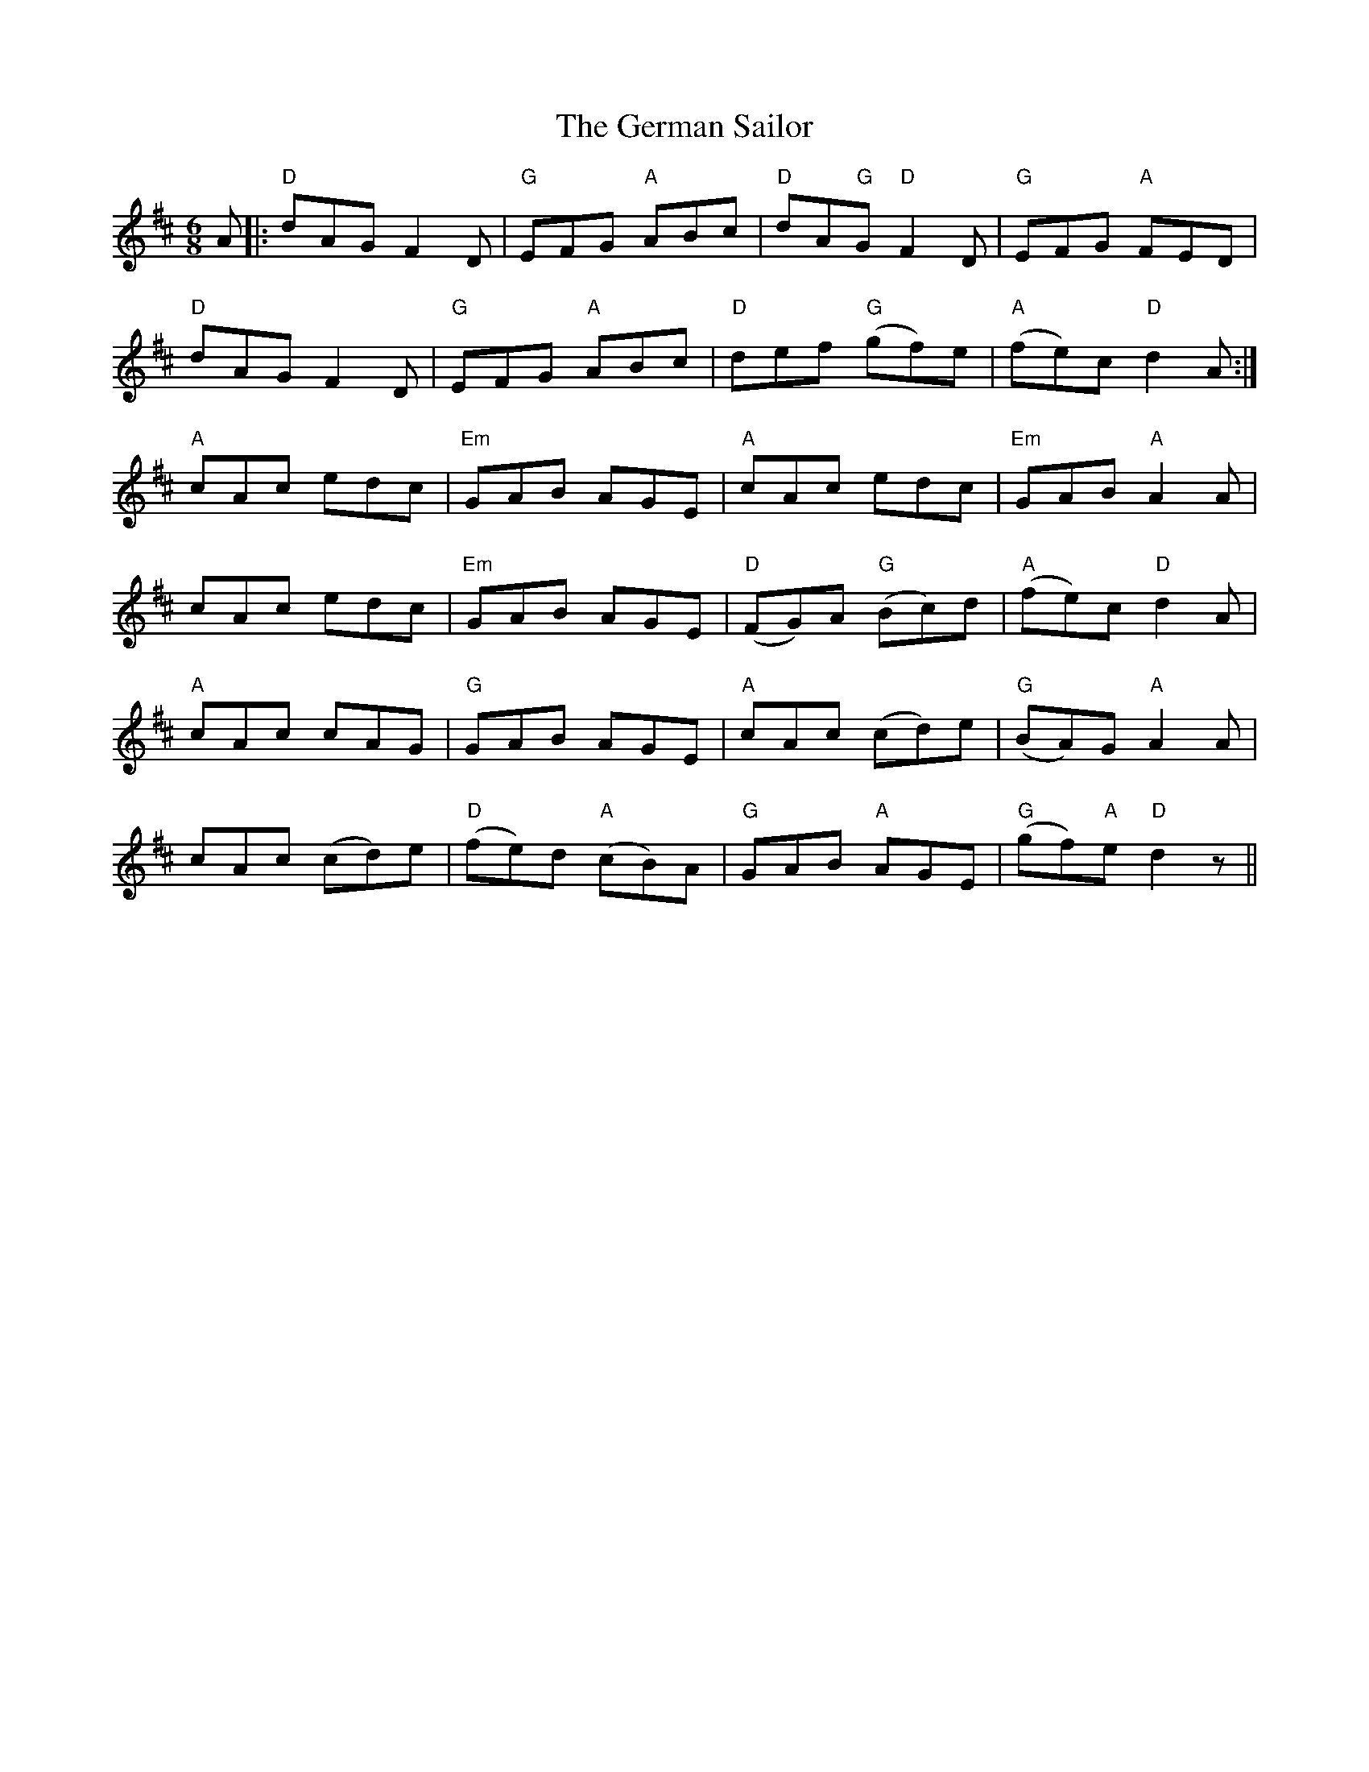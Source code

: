 X: 15065
T: German Sailor, The
R: jig
M: 6/8
K: Dmajor
A|:"D"dAG F2 D|"G"EFG "A"ABc|"D"dA"G"G "D"F2 D|"G"EFG "A"FED|
"D"dAG F2 D|"G"EFG "A"ABc|"D"def "G"(gf)e|"A"(fe)c "D"d2 A:|
"A"cAc edc|"Em"GAB AGE|"A"cAc edc|"Em"GAB "A"A2 A|
cAc edc|"Em"GAB AGE|"D"(FG)A "G"(Bc)d|"A"(fe)c "D"d2 A|
"A"cAc cAG|"G"GAB AGE|"A"cAc (cd)e|"G"(BA)G "A"A2 A|
cAc (cd)e|"D"(fe)d "A"(cB)A|"G"GAB "A"AGE|"G"(gf)"A"e "D"d2 z||


